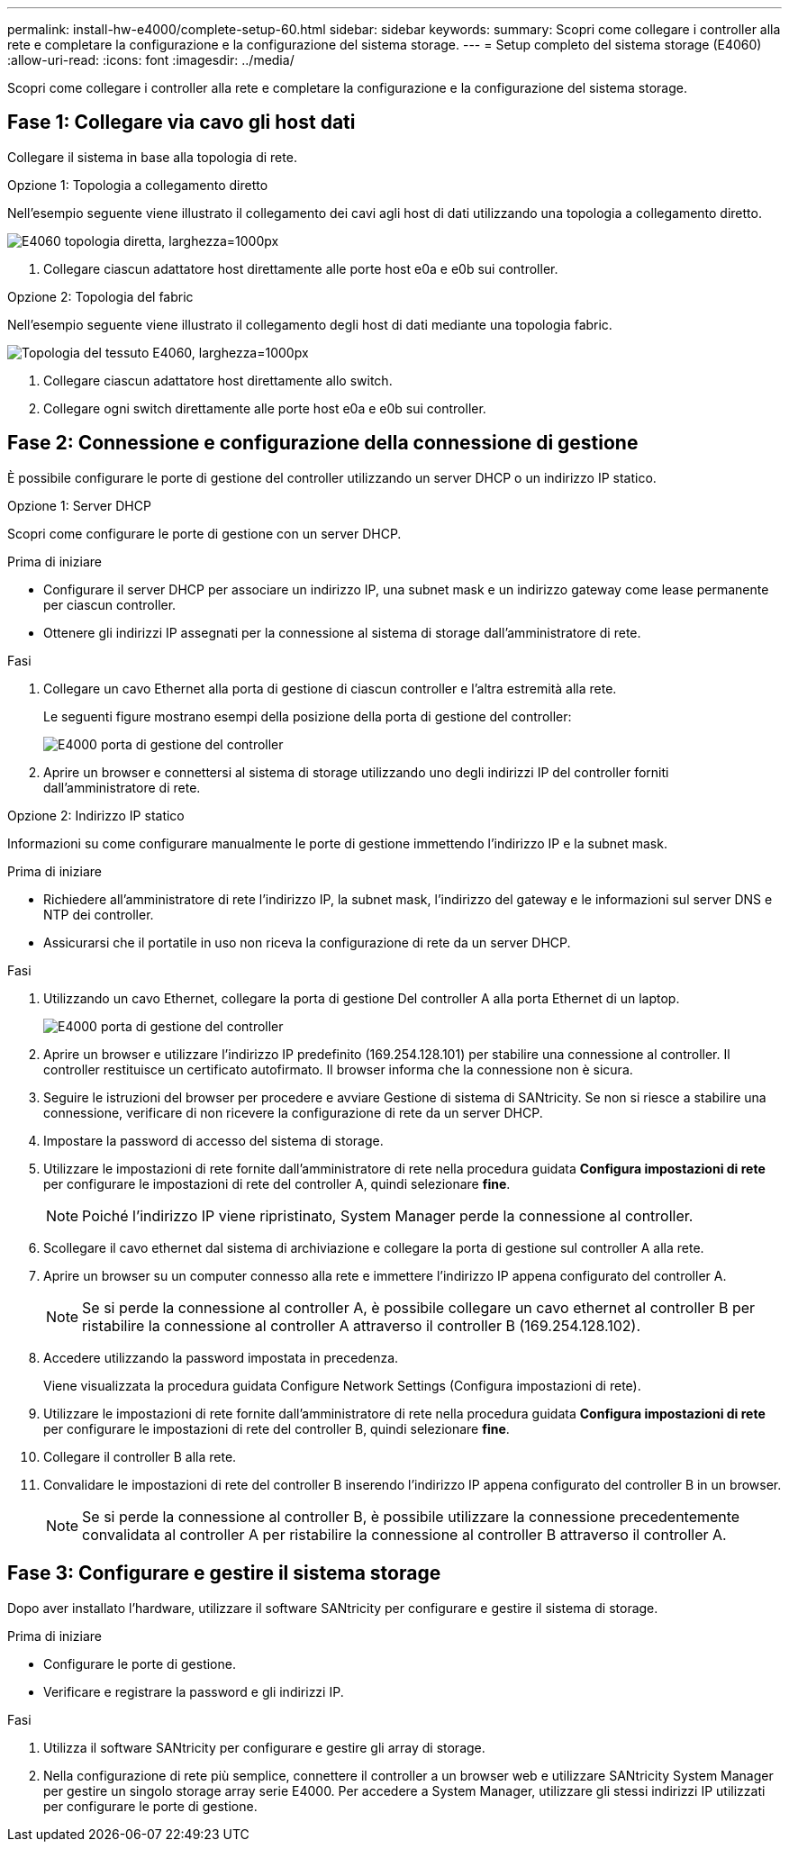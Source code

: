 ---
permalink: install-hw-e4000/complete-setup-60.html 
sidebar: sidebar 
keywords:  
summary: Scopri come collegare i controller alla rete e completare la configurazione e la configurazione del sistema storage. 
---
= Setup completo del sistema storage (E4060)
:allow-uri-read: 
:icons: font
:imagesdir: ../media/


[role="lead"]
Scopri come collegare i controller alla rete e completare la configurazione e la configurazione del sistema storage.



== Fase 1: Collegare via cavo gli host dati

Collegare il sistema in base alla topologia di rete.

[role="tabbed-block"]
====
.Opzione 1: Topologia a collegamento diretto
--
Nell'esempio seguente viene illustrato il collegamento dei cavi agli host di dati utilizzando una topologia a collegamento diretto.

image:../media/drw_e4060_direct_topology_ieops-2048.svg["E4060 topologia diretta, larghezza=1000px"]

. Collegare ciascun adattatore host direttamente alle porte host e0a e e0b sui controller.


--
.Opzione 2: Topologia del fabric
--
Nell'esempio seguente viene illustrato il collegamento degli host di dati mediante una topologia fabric.

image:../media/drw_e4060_fabric_topology_ieops-2049.svg["Topologia del tessuto E4060, larghezza=1000px"]

. Collegare ciascun adattatore host direttamente allo switch.
. Collegare ogni switch direttamente alle porte host e0a e e0b sui controller.


--
====


== Fase 2: Connessione e configurazione della connessione di gestione

È possibile configurare le porte di gestione del controller utilizzando un server DHCP o un indirizzo IP statico.

[role="tabbed-block"]
====
.Opzione 1: Server DHCP
--
Scopri come configurare le porte di gestione con un server DHCP.

.Prima di iniziare
* Configurare il server DHCP per associare un indirizzo IP, una subnet mask e un indirizzo gateway come lease permanente per ciascun controller.
* Ottenere gli indirizzi IP assegnati per la connessione al sistema di storage dall'amministratore di rete.


.Fasi
. Collegare un cavo Ethernet alla porta di gestione di ciascun controller e l'altra estremità alla rete.
+
Le seguenti figure mostrano esempi della posizione della porta di gestione del controller:

+
image:../media/e4000_management_port.png["E4000 porta di gestione del controller"]

. Aprire un browser e connettersi al sistema di storage utilizzando uno degli indirizzi IP del controller forniti dall'amministratore di rete.


--
.Opzione 2: Indirizzo IP statico
--
Informazioni su come configurare manualmente le porte di gestione immettendo l'indirizzo IP e la subnet mask.

.Prima di iniziare
* Richiedere all'amministratore di rete l'indirizzo IP, la subnet mask, l'indirizzo del gateway e le informazioni sul server DNS e NTP dei controller.
* Assicurarsi che il portatile in uso non riceva la configurazione di rete da un server DHCP.


.Fasi
. Utilizzando un cavo Ethernet, collegare la porta di gestione Del controller A alla porta Ethernet di un laptop.
+
image:../media/e4000_management_port.png["E4000 porta di gestione del controller"]

. Aprire un browser e utilizzare l'indirizzo IP predefinito (169.254.128.101) per stabilire una connessione al controller. Il controller restituisce un certificato autofirmato. Il browser informa che la connessione non è sicura.
. Seguire le istruzioni del browser per procedere e avviare Gestione di sistema di SANtricity. Se non si riesce a stabilire una connessione, verificare di non ricevere la configurazione di rete da un server DHCP.
. Impostare la password di accesso del sistema di storage.
. Utilizzare le impostazioni di rete fornite dall'amministratore di rete nella procedura guidata *Configura impostazioni di rete* per configurare le impostazioni di rete del controller A, quindi selezionare *fine*.
+

NOTE: Poiché l'indirizzo IP viene ripristinato, System Manager perde la connessione al controller.

. Scollegare il cavo ethernet dal sistema di archiviazione e collegare la porta di gestione sul controller A alla rete.
. Aprire un browser su un computer connesso alla rete e immettere l'indirizzo IP appena configurato del controller A.
+

NOTE: Se si perde la connessione al controller A, è possibile collegare un cavo ethernet al controller B per ristabilire la connessione al controller A attraverso il controller B (169.254.128.102).

. Accedere utilizzando la password impostata in precedenza.
+
Viene visualizzata la procedura guidata Configure Network Settings (Configura impostazioni di rete).

. Utilizzare le impostazioni di rete fornite dall'amministratore di rete nella procedura guidata *Configura impostazioni di rete* per configurare le impostazioni di rete del controller B, quindi selezionare *fine*.
. Collegare il controller B alla rete.
. Convalidare le impostazioni di rete del controller B inserendo l'indirizzo IP appena configurato del controller B in un browser.
+

NOTE: Se si perde la connessione al controller B, è possibile utilizzare la connessione precedentemente convalidata al controller A per ristabilire la connessione al controller B attraverso il controller A.



--
====


== Fase 3: Configurare e gestire il sistema storage

Dopo aver installato l'hardware, utilizzare il software SANtricity per configurare e gestire il sistema di storage.

.Prima di iniziare
* Configurare le porte di gestione.
* Verificare e registrare la password e gli indirizzi IP.


.Fasi
. Utilizza il software SANtricity per configurare e gestire gli array di storage.
. Nella configurazione di rete più semplice, connettere il controller a un browser web e utilizzare SANtricity System Manager per gestire un singolo storage array serie E4000. Per accedere a System Manager, utilizzare gli stessi indirizzi IP utilizzati per configurare le porte di gestione.

